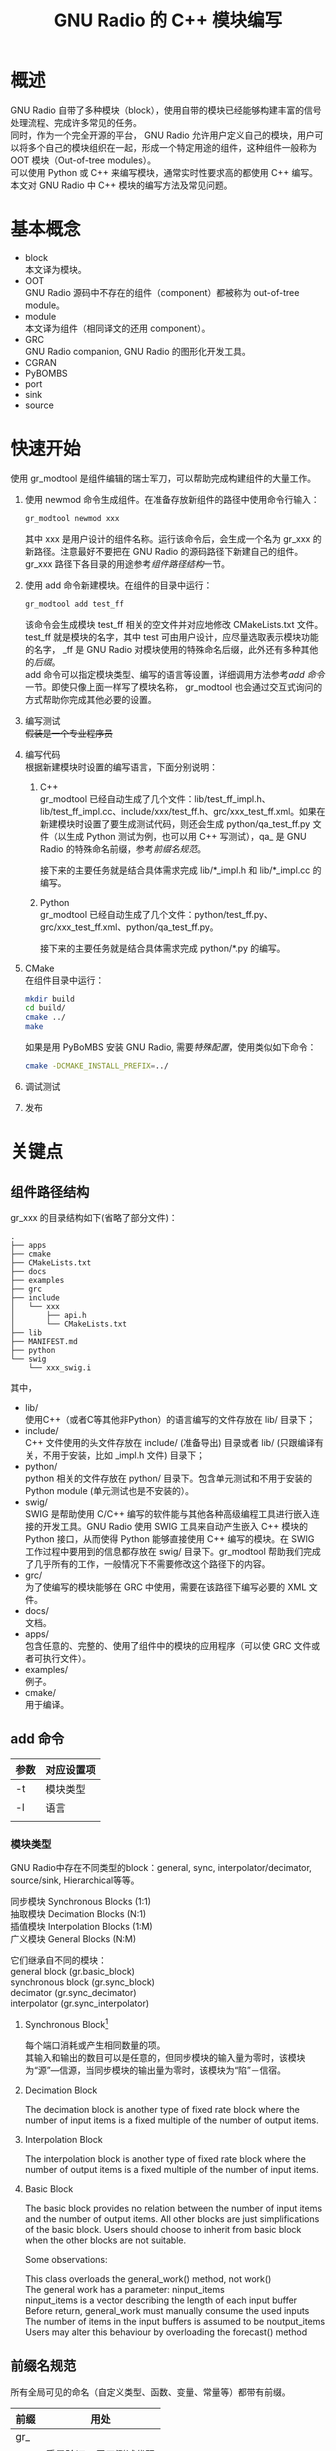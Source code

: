 # -*- eval: (setq org-download-image-dir (file-name-sans-extension (buffer-name))); -*-
# -*- org-export-babel-evaluate: nil; -*-
#+HTML_HEAD: <link rel="stylesheet" type="text/css" href="../orgstyle.css"/>
#+OPTIONS: ':nil *:t -:t ::t <:t H:3 \n:t arch:headline author:t c:nil S:nil -:nil
#+OPTIONS: creator:nil d:(not "En") date:t e:t email:nil f:t inline:t
#+OPTIONS: num:t p:nil pri:nil prop:nil stat:t tags:t tasks:t tex:t timestamp:t
#+OPTIONS: title:t toc:t todo:t |:t
#+OPTIONS: ^:{}
#+LATEX_CLASS: ctexart
#+STARTUP: entitiespretty:t
#+TITLE: GNU Radio 的 C++ 模块编写
#+SELECT_TAGS: export
#+EXCLUDE_TAGS: noexport
#+CREATOR: Emacs 26.0.50.2 (Org mode 9.0.4)

* 概述
  GNU Radio 自带了多种模块（block），使用自带的模块已经能够构建丰富的信号处理流程、完成许多常见的任务。
  同时，作为一个完全开源的平台， GNU Radio 允许用户定义自己的模块，用户可以将多个自己的模块组织在一起，形成一个特定用途的组件，这种组件一般称为 OOT 模块（Out-of-tree modules）。
  可以使用 Python 或 C++ 来编写模块，通常实时性要求高的都使用 C++ 编写。
  本文对 GNU Radio 中 C++ 模块的编写方法及常见问题。

* 基本概念
  - block
    本文译为模块。
  - OOT
    GNU Radio 源码中不存在的组件（component）都被称为 out-of-tree module。
  - module
    本文译为组件（相同译文的还用 component）。
  - GRC
    GNU Radio companion, GNU Radio 的图形化开发工具。
  - CGRAN
  - PyBOMBS
  - port
  - sink
  - source

* 快速开始
  使用 gr_modtool 是组件编辑的瑞士军刀，可以帮助完成构建组件的大量工作。
  1. 使用 newmod 命令生成组件。在准备存放新组件的路径中使用命令行输入：
     #+BEGIN_SRC sh
     gr_modtool newmod xxx
     #+END_SRC
     其中 xxx 是用户设计的组件名称。运行该命令后，会生成一个名为 gr_xxx 的新路径。注意最好不要把在 GNU Radio 的源码路径下新建自己的组件。
     gr_xxx 路径下各目录的用途参考[[组件路径结构]]一节。

  2. 使用 add 命令新建模块。在组件的目录中运行：
     #+BEGIN_SRC sh
     gr_modtool add test_ff
     #+END_SRC
     该命令会生成模块 test_ff 相关的空文件并对应地修改 CMakeLists.txt 文件。
     test_ff 就是模块的名字，其中 test 可由用户设计，应尽量选取表示模块功能的名字， _ff 是 GNU Radio 对模块使用的特殊命名后缀，此外还有多种其他的[[后缀名规范][后缀]]。
     add 命令可以指定模块类型、编写的语言等设置，详细调用方法参考[[add 命令]]一节。即使只像上面一样写了模块名称， gr_modtool 也会通过交互式询问的方式帮助你完成其他必要的设置。
  3. 编写测试
     +假装是一个专业程序员+
  4. 编写代码
     根据新建模块时设置的编写语言，下面分别说明：
     1. C++
        gr_modtool 已经自动生成了几个文件：lib/test_ff_impl.h、lib/test_ff_impl.cc、include/xxx/test_ff.h、grc/xxx_test_ff.xml。如果在新建模块时设置了要生成测试代码，则还会生成 python/qa_test_ff.py 文件（以生成 Python 测试为例，也可以用 C++ 写测试），qa_ 是 GNU Radio 的特殊命名前缀，参考[[前缀名规范]]。

        接下来的主要任务就是结合具体需求完成 lib/*_impl.h 和 lib/*_impl.cc 的编写。
     2. Python
        gr_modtool 已经自动生成了几个文件：python/test_ff.py、grc/xxx_test_ff.xml、python/qa_test_ff.py。

        接下来的主要任务就是结合具体需求完成 python/*.py 的编写。
  5. CMake
     在组件目录中运行：
     #+BEGIN_SRC sh
     mkdir build
     cd build/
     cmake ../
     make
     #+END_SRC

     如果是用 PyBoMBS 安装 GNU Radio, 需要[[PyBOMBS OOT][特殊配置]]，使用类似如下命令：
     #+BEGIN_SRC sh
     cmake -DCMAKE_INSTALL_PREFIX=../
     #+END_SRC

  6. 调试测试

  7. 发布

* 关键点
** 组件路径结构
   gr_xxx 的目录结构如下(省略了部分文件)：

   #+BEGIN_EXAMPLE
    .
    ├── apps
    ├── cmake
    ├── CMakeLists.txt
    ├── docs
    ├── examples
    ├── grc
    ├── include
    │   └── xxx
    │       ├── api.h
    │       └── CMakeLists.txt
    ├── lib
    ├── MANIFEST.md
    ├── python
    └── swig
        └── xxx_swig.i
   #+END_EXAMPLE
   其中，
   - lib/
     使用C++（或者C等其他非Python）的语言编写的文件存放在 lib/ 目录下；
   - include/
     C++ 文件使用的头文件存放在 include/ (准备导出) 目录或者 lib/ (只跟编译有关，不用于安装，比如 _impl.h 文件) 目录下；
   - python/
     python 相关的文件存放在 python/ 目录下。包含单元测试和不用于安装的 Python module (单元测试也是不安装的）。
   - swig/
     SWIG 是帮助使用 C/C++ 编写的软件能与其他各种高级编程工具进行嵌入连接的开发工具。GNU Radio 使用 SWIG 工具来自动产生嵌入 C++ 模块的 Python 接口，从而使得 Python 能够直接使用 C++ 编写的模块。在 SWIG 工作过程中要用到的信息都存放在 swig/ 目录下。gr_modtool 帮助我们完成了几乎所有的工作，一般情况下不需要修改这个路径下的内容。
   - grc/
     为了使编写的模块能够在 GRC 中使用，需要在该路径下编写必要的 XML 文件。
   - docs/
     文档。
   - apps/
     包含任意的、完整的、使用了组件中的模块的应用程序（可以使 GRC 文件或者可执行文件）。
   - examples/
     例子。
   - cmake/
     用于编译。
** add 命令
   | 参数 | 对应设置项 |
   |------+------------|
   | -t   | 模块类型   |
   | -l   | 语言       |
   |      |            |
*** 模块类型
    GNU Radio中存在不同类型的block：general, sync, interpolator/decimator, source/sink, Hierarchical等等。

    同步模块 Synchronous Blocks (1:1)
    抽取模块 Decimation Blocks (N:1)
    插值模块 Interpolation Blocks (1:M)
    广义模块 General Blocks (N:M)

    它们继承自不同的模块：
    general block (gr.basic_block)
    synchronous block (gr.sync_block)
    decimator (gr.sync_decimator)
    interpolator (gr.sync_interpolator)

**** Synchronous Block[fn:2]
每个端口消耗或产生相同数量的项。
其输入和输出的数目可以是任意的，但同步模块的输入量为零时，该模块为“源”―信源，当同步模块的输出量为零时，该模块为“陷”－信宿。
**** Decimation Block
The decimation block is another type of fixed rate block where the number of input items is a fixed multiple of the number of output items.
**** Interpolation Block
The interpolation block is another type of fixed rate block where the number of output items is a fixed multiple of the number of input items.
**** Basic Block
     The basic block provides no relation between the number of input items and the number of output items. All other blocks are just simplifications of the basic block. Users should choose to inherit from basic block when the other blocks are not suitable.

     Some observations:

     This class overloads the general_work() method, not work()
     The general work has a parameter: ninput_items
     ninput_items is a vector describing the length of each input buffer
     Before return, general_work must manually consume the used inputs
     The number of items in the input buffers is assumed to be noutput_items
     Users may alter this behaviour by overloading the forecast() method
** 前缀名规范
   所有全局可见的命名（自定义类型、函数、变量、常量等）都带有前缀。
   | 前缀 | 用处                   |
   |------+------------------------|
   | gr_  |                        |
   | qa_  | 质量验证，用于测试代码 |
   |      |                        |

** 后缀名规范
   信号处理模块名称的后缀有特殊的约定。
   1. 2字符后缀
      通常由2个字符组成，由输入和输出的数据流类型来确定。
      第一个字符表示输入数据流的类型，第二个字符表示输出数据流的类型。
      一些后缀和其含义：
      | 字符 | 数据类型              |
      |------+-----------------------|
      | f    | 单精度浮点            |
      | c    | 复数<浮点>            |
      | s    | 短型整型（16 位整数） |
      | i    | 整型（32 位整数）     |
   2. 3字符后缀
      FIR 滤波器，分别表示输入、输出数据流类型和抽头数；
      处理向量流的模块会在2字符的基础上附加字母 v 作为后缀的*第一个字符*。

   智能指针类型以 _sptr 为后缀。
* 实例
  通过编写一个实际的模块来具体说明模块的编写方法。
** 模块顶层设计
   - 功能：
     信号检测。从频谱中计算出存在信号的频率和带宽。
   - I/O:
     输入一定采样率的IQ数据；
     输出检出信号的(信号频率, 信号带宽)序列。
   - 语言：
     python。
   - 模块名：
     signal_detector_py_vcf (其中 py 是为了区别于 C++ 编写的模块，？也许是不必要的）

** 创建步骤
*** add
    使用 add 命令新建模块。
    #+BEGIN_SRC sh
    gr-xzyblocks ✗ gr_modtool add signal_detector_py_vcf
    #+END_SRC
    #+BEGIN_QUOTE
    GNU Radio module name identified: xzyblocks
    ('sink', 'source', 'sync', 'decimator', 'interpolator', 'general', 'tagged_stream', 'hier', 'noblock')
    Enter block type: general
    Language (python/cpp): python
    Language: Python
    Block/code identifier: signal_detector_py_vcf
    Enter valid argument list, including default arguments:
    Add Python QA code? [Y/n]
    Adding file 'python/signal_detector_py_vcf.py'...
    Adding file 'python/qa_signal_detector_py_vcf.py'...
    Editing python/CMakeLists.txt...
    Adding file 'grc/xzyblocks_signal_detector_py_vcf.xml'...
    Editing grc/CMakeLists.txt...
    #+END_QUOTE
    上述命令新建了一个名为 signal_detector_py_vcf 的模块，[[模块类型][模块的类型]]为 general, 使用 python 编写，自动生成 python 的测试代码。
    进入 python/ 目录可以发现，正如交互式信息所提示的，目录下增加了两个文件。

    接下来编写 signal_detector_py_vcf.py 完成相应的信号处理功能，编写 qa_signal_detector_py_vcf.py 实现测试。
    +为了假装是一个专业的程序员，+我的建议当然是先编写测试程序。
*** 编写测试代码
    编写测试代码能帮助你在一头扎入功能代码之前进一步明晰目标。而且作为一个经过多年积累的成熟的程序员，理应从测试代码开始。
    =qa_signal_detector_py_vcf.py=
    #+BEGIN_SRC python
    from gnuradio import gr, gr_unittest
    from gnuradio import blocks
    from signal_detector_py_vcf import signal_detector_py_vcf

    class qa_signal_detector_py_vcf (gr_unittest.TestCase):

        def setUp (self):
            self.tb = gr.top_block ()

        def tearDown (self):
            self.tb = None

        def test_001_t (self):
            # set up fg
            self.tb.run ()
            # check data

    if __name__ == '__main__':
        gr_unittest.run(qa_signal_detector_py_vcf, "qa_signal_detector_py_vcf.xml")
    #+END_SRC
    gr_unittest 是标准的 python 模块 unittest 的延伸。
    gr_unittest 添加支持查看浮点和复合数据类型的元值（tuples）是否大致相同的功能。
    Unittest 使用 Python 的反射机制来发现所有以 test_ 开头的表达式并运行它们。
    Unittest 使用泛包裹每个调用来匹配 test_* 从而（决定）调用 setUp 和 tearDown 来完成任务的。
    详细的 Python 的 unittest 相关文档到 unittest 查看。

    每当运行 test 时，gr_unittest.main 便（调用）触发 setUp、test_001_t、和 tearDown 。

    通常 test_* 的编写方法是构建一个包含待测试模块的小流图，通过self.tb.run() 运行流图，然后收集运行结果，检查是否于预期的相同。
    流图一般包含三个节点，gr.vector_source_xxx(src_data) 用 src_data 的元素来构建“源”数据流；your block 是用来测试的模块；gr.vector_sink_xxx 用来收集用户模块的输出数据流。

    #+BEGIN_SRC ditaa :file images/test.png
    +---------------------------+              +---------------------------+               +---------------------------+
    |                           |              | cRED                      |               |                           |
    |                           |              |                           |               |                           |
    |  gr.vector_source_xxx     +-------------->  your block               +--------------->    gr.vector_sink_xxx     |
    |                           |              |                           |               |                           |
    |                           |              |                           |               |                           |
    +---------------------------+              +---------------------------+               +---------------------------+
    #+END_SRC

    #+RESULTS:
    [[file:images/test.png]]

    run （函数）表达式的功用是在流程图的引导下运行所有的所表达的模块。最后所关心的是，查看 square_ff 作用于 src_data 的结果同期望值是否相同。


*** 编写功能代码
    =signal_detector_py_vcf.py=:
    #+BEGIN_SRC python
    import numpy
    from gnuradio import gr

    class signal_detector_py_vcf(gr.basic_block):
        """
        docstring for block signal_detector_py_vcf
        """
        def __init__(self):
            gr.basic_block.__init__(self,
                                    name="signal_detector_py_vcf",
                                    in_sig=[<+numpy.float+>],
                                    out_sig=[<+numpy.float+>])

        def forecast(self, noutput_items, ninput_items_required):
            #setup size of input_items[i] for work call
            for i in range(len(ninput_items_required)):
                ninput_items_required[i] = noutput_items

        def general_work(self, input_items, output_items):
            output_items[0][:] = input_items[0]
            consume(0, len(input_items[0]))
            #self.consume_each(len(input_items[0]))
            return len(output_items[0])
    #+END_SRC
    [[https://gnuradio.org/doc/doxygen/page_python_blocks.html][doxygen python block]]
    [[https://wiki.gnuradio.org/index.php/Guided_Tutorial_GNU_Radio_in_Python#323-Modifying-the-Python-Block-File][Modifying the python block file]]

**** init
***** in_sig & out_sig
    其中 <..> 是 gr_modtool 给出的占位符，是我们需要相关的部分。

    numpy 常见的数据类型

    numpy.int8
    numpy.int16
    numpy.int32
    numpy.float32
    numpy.float64
    numpy.complex64

    numpy 和 C++ 的类型对应[fn:1]：
    | in c++     | in numpy        |
    |------------+-----------------|
    | float      | numpy.float32   |
    | gr_complex | numpy.complex64 |
    | int        | numpy.int32     |
    |            |                 |

    - 矢量
      in_sig=[(numpy.complex64,Nfft)],
    - 数值
      in_sig=[numpy.float32],
    - None (sink, for example)
      out_sig=None

**** (general_)work
      work 函数是真正编写信号处理功能的地方。
***** input_items & output_items
      如果只有一个输入端口，=in0=input_items[0]= 就得到了这个输入；
      如果有两个输入端口，=in1=input_items[1]= 得到第二个输入端口的输入，依次类推。
      输出的端口的对应情况类似。

      GNU Radio 使用了特殊的调度方式，当 init 函数中定义模块的输入长度为 N 时，work 函数每次运行时得到的可能是 k (k>=0) 组长度为 N 的序列。
      因此 in0/out0 的 shape 可能是 (N,k)。处理时继续使用切片操作取出长度为 N 的矢量，即 =in0[0]=。

* 常见问题
** GNU Radio 的调度
** PyBOMBS OOT
* 参考资料
  [[https://wiki.gnuradio.org/index.php/Guided_Tutorial_GNU_Radio_in_C%252B%252B][官网文档]],

* Footnotes

[fn:2] https://wiki.gnuradio.org/index.php/BlocksCodingGuide

[fn:1] https://www.ruby-forum.com/topic/4447182

